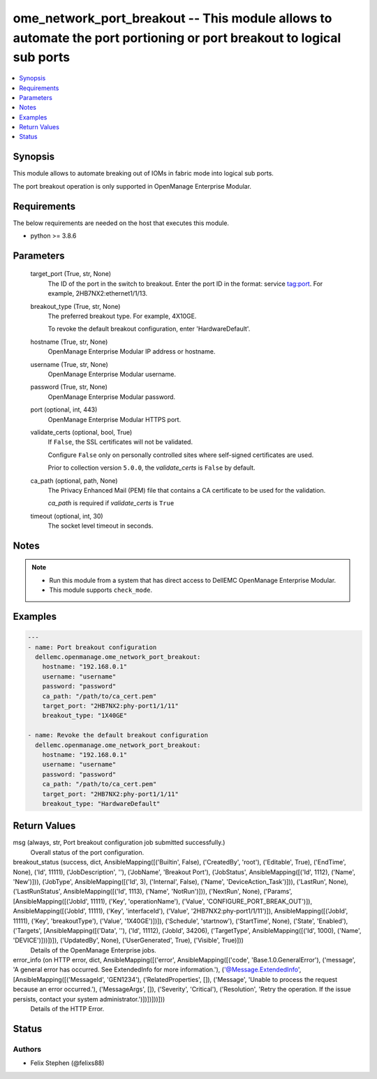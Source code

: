 .. _ome_network_port_breakout_module:


ome_network_port_breakout -- This module allows to automate the port portioning or port breakout to logical sub ports
=====================================================================================================================

.. contents::
   :local:
   :depth: 1


Synopsis
--------

This module allows to automate breaking out of IOMs in fabric mode into logical sub ports.

The port breakout operation is only supported in OpenManage Enterprise Modular.



Requirements
------------
The below requirements are needed on the host that executes this module.

- python >= 3.8.6



Parameters
----------

  target_port (True, str, None)
    The ID of the port in the switch to breakout. Enter the port ID in the format: service tag:port. For example, 2HB7NX2:ethernet1/1/13.


  breakout_type (True, str, None)
    The preferred breakout type. For example, 4X10GE.

    To revoke the default breakout configuration, enter 'HardwareDefault'.


  hostname (True, str, None)
    OpenManage Enterprise Modular IP address or hostname.


  username (True, str, None)
    OpenManage Enterprise Modular username.


  password (True, str, None)
    OpenManage Enterprise Modular password.


  port (optional, int, 443)
    OpenManage Enterprise Modular HTTPS port.


  validate_certs (optional, bool, True)
    If ``False``, the SSL certificates will not be validated.

    Configure ``False`` only on personally controlled sites where self-signed certificates are used.

    Prior to collection version ``5.0.0``, the *validate_certs* is ``False`` by default.


  ca_path (optional, path, None)
    The Privacy Enhanced Mail (PEM) file that contains a CA certificate to be used for the validation.

    *ca_path* is required if *validate_certs* is ``True``


  timeout (optional, int, 30)
    The socket level timeout in seconds.





Notes
-----

.. note::
   - Run this module from a system that has direct access to DellEMC OpenManage Enterprise Modular.
   - This module supports ``check_mode``.




Examples
--------

.. code-block:: yaml+jinja

    
    ---
    - name: Port breakout configuration
      dellemc.openmanage.ome_network_port_breakout:
        hostname: "192.168.0.1"
        username: "username"
        password: "password"
        ca_path: "/path/to/ca_cert.pem"
        target_port: "2HB7NX2:phy-port1/1/11"
        breakout_type: "1X40GE"

    - name: Revoke the default breakout configuration
      dellemc.openmanage.ome_network_port_breakout:
        hostname: "192.168.0.1"
        username: "username"
        password: "password"
        ca_path: "/path/to/ca_cert.pem"
        target_port: "2HB7NX2:phy-port1/1/11"
        breakout_type: "HardwareDefault"



Return Values
-------------

msg (always, str, Port breakout configuration job submitted successfully.)
  Overall status of the port configuration.


breakout_status (success, dict, AnsibleMapping([('Builtin', False), ('CreatedBy', 'root'), ('Editable', True), ('EndTime', None), ('Id', 11111), ('JobDescription', ''), ('JobName', 'Breakout Port'), ('JobStatus', AnsibleMapping([('Id', 1112), ('Name', 'New')])), ('JobType', AnsibleMapping([('Id', 3), ('Internal', False), ('Name', 'DeviceAction_Task')])), ('LastRun', None), ('LastRunStatus', AnsibleMapping([('Id', 1113), ('Name', 'NotRun')])), ('NextRun', None), ('Params', [AnsibleMapping([('JobId', 11111), ('Key', 'operationName'), ('Value', 'CONFIGURE_PORT_BREAK_OUT')]), AnsibleMapping([('JobId', 11111), ('Key', 'interfaceId'), ('Value', '2HB7NX2:phy-port1/1/11')]), AnsibleMapping([('JobId', 11111), ('Key', 'breakoutType'), ('Value', '1X40GE')])]), ('Schedule', 'startnow'), ('StartTime', None), ('State', 'Enabled'), ('Targets', [AnsibleMapping([('Data', ''), ('Id', 11112), ('JobId', 34206), ('TargetType', AnsibleMapping([('Id', 1000), ('Name', 'DEVICE')]))])]), ('UpdatedBy', None), ('UserGenerated', True), ('Visible', True)]))
  Details of the OpenManage Enterprise jobs.


error_info (on HTTP error, dict, AnsibleMapping([('error', AnsibleMapping([('code', 'Base.1.0.GeneralError'), ('message', 'A general error has occurred. See ExtendedInfo for more information.'), ('@Message.ExtendedInfo', [AnsibleMapping([('MessageId', 'GEN1234'), ('RelatedProperties', []), ('Message', 'Unable to process the request because an error occurred.'), ('MessageArgs', []), ('Severity', 'Critical'), ('Resolution', 'Retry the operation. If the issue persists, contact your system administrator.')])])]))]))
  Details of the HTTP Error.





Status
------





Authors
~~~~~~~

- Felix Stephen (@felixs88)

